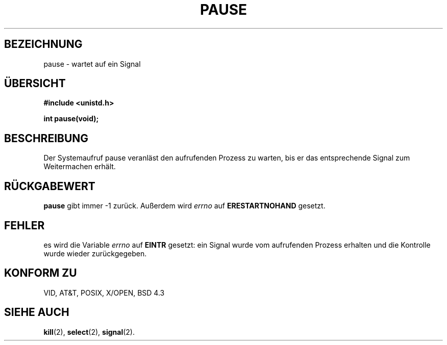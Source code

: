 .\" Hey Emacs! This file is -*- nroff -*- source.
.\"
.\" Copyright (c) 1992 Drew Eckhardt (drew@cs.colorado.edu), March 28, 1992
.\"
.\" Permission is granted to make and distribute verbatim copies of this
.\" manual provided the copyright notice and this permission notice are
.\" preserved on all copies.
.\"
.\" Permission is granted to copy and distribute modified versions of this
.\" manual under the conditions for verbatim copying, provided that the
.\" entire resulting derived work is distributed under the terms of a
.\" permission notice identical to this one
.\" 
.\" Since the Linux kernel and libraries are constantly changing, this
.\" manual page may be incorrect or out-of-date.  The author(s) assume no
.\" responsibility for errors or omissions, or for damages resulting from
.\" the use of the information contained herein.  The author(s) may not
.\" have taken the same level of care in the production of this manual,
.\" which is licensed free of charge, as they might when working
.\" professionally.
.\" 
.\" Formatted or processed versions of this manual, if unaccompanied by
.\" the source, must acknowledge the copyright and authors of this work.
.\"
.\" Modified by Michael Haardt (u31b3hs@pool.informatik.rwth-aachen.de)
.\" Modified Sat Jul 24 14:48:00 1993 by Rik Faith (faith@cs.unc.edu)
.\" Modified 1995 by Mike Battersby (mib@deakin.edu.au)
.\"
.\" Translated into german by Markus Schmitt (fw@math.uni-sb.de)
.\"
.TH PAUSE 3 "1. Juni 1996" "Linux" "Systemaufrufe"
.\"
.SH BEZEICHNUNG
pause - wartet auf ein Signal
.SH "ÜBERSICHT"
.nf
.B #include <unistd.h>
.sp
.BI "int pause(void);"
.fi
.SH BESCHREIBUNG
Der Systemaufruf pause veranläst den aufrufenden Prozess zu warten,
bis er das entsprechende Signal zum Weitermachen erhält.
.SH "RÜCKGABEWERT"
.B pause
gibt immer \-1 zurück.  Außerdem wird
.I errno
auf
.B ERESTARTNOHAND
gesetzt.
.SH FEHLER
es wird die Variable
.I errno
auf
.B EINTR
gesetzt: ein Signal wurde vom 
aufrufenden Prozess erhalten und die Kontrolle wurde wieder zurückgegeben.
.SH "KONFORM ZU"
VID, AT&T, POSIX, X/OPEN, BSD 4.3
.SH "SIEHE AUCH"
.BR kill (2),
.BR select (2),
.BR signal (2).



